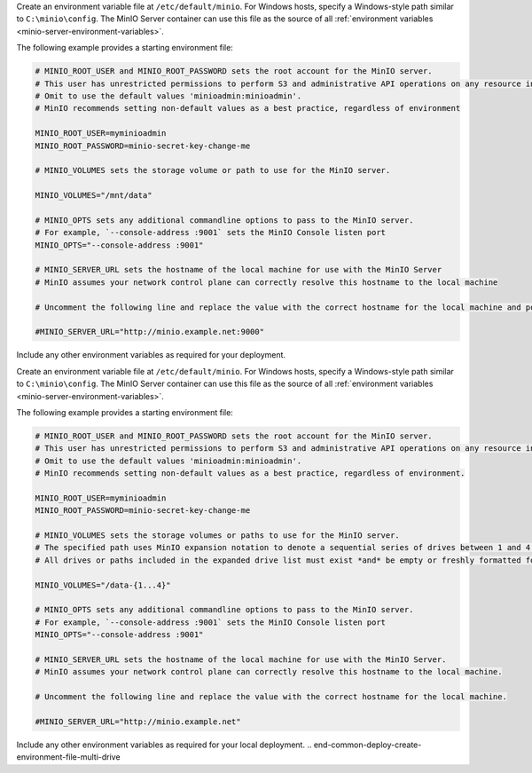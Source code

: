 .. start-common-deploy-create-environment-file-single-drive

Create an environment variable file at ``/etc/default/minio``.
For Windows hosts, specify a Windows-style path similar to ``C:\minio\config``.
The MinIO Server container can use this file as the source of all :ref:`environment variables <minio-server-environment-variables>`.

The following example provides a starting environment file:

.. code-block:: shell
   :class: copyable

   # MINIO_ROOT_USER and MINIO_ROOT_PASSWORD sets the root account for the MinIO server.
   # This user has unrestricted permissions to perform S3 and administrative API operations on any resource in the deployment.
   # Omit to use the default values 'minioadmin:minioadmin'.
   # MinIO recommends setting non-default values as a best practice, regardless of environment

   MINIO_ROOT_USER=myminioadmin
   MINIO_ROOT_PASSWORD=minio-secret-key-change-me

   # MINIO_VOLUMES sets the storage volume or path to use for the MinIO server.

   MINIO_VOLUMES="/mnt/data"

   # MINIO_OPTS sets any additional commandline options to pass to the MinIO server.
   # For example, `--console-address :9001` sets the MinIO Console listen port
   MINIO_OPTS="--console-address :9001"

   # MINIO_SERVER_URL sets the hostname of the local machine for use with the MinIO Server
   # MinIO assumes your network control plane can correctly resolve this hostname to the local machine

   # Uncomment the following line and replace the value with the correct hostname for the local machine and port for the MinIO server (9000 by default).

   #MINIO_SERVER_URL="http://minio.example.net:9000"

Include any other environment variables as required for your deployment.

.. end-common-deploy-create-environment-file-single-drive

.. start-common-deploy-create-unique-root-credentials

.. versionadded:: Server RELEASE.2024-03-03T17-50-39Z

   MinIO automatically generates unique root credentials if all of the following conditions are true:

   - :kes-docs:`KES <tutorials/getting-started/>` Release 2024-03-01T18-06-46Z or later running
   - **Have not** defined:
     - ``MINIO_ROOT_USER`` variable 
     - ``MINIO_ROOT_PASSWORD`` variable 
  
   - **Have**:
     - set up KES with a :kes-docs:`supported KMS target <#supported-kms-targets>`
     - disabled root access with the :ref:`MinIO environment variable <minio-disable-root-access>`

   When those conditions are met at startup, MinIO uses the KMS to generate unique root credentials for the deployment using a `hash-based message authentication code (HMAC) <https://en.wikipedia.org/wiki/HMAC>`__.

   If MinIO generates such credentials, the key used to generate the credentials **must** remain the same *and* continue to exist.
   All data on the deployment is encrypted with this key!

   To rotate the generated root credentials, generate a new key in the KMS, then update the value of the :envvar:`MINIO_KMS_KES_KEY_NAME` with the new key.

.. end-common-deploy-create-unique-root-credentials

.. start-common-deploy-create-environment-file-multi-drive

Create an environment variable file at ``/etc/default/minio``.
For Windows hosts, specify a Windows-style path similar to ``C:\minio\config``.
The MinIO Server container can use this file as the source of all :ref:`environment variables <minio-server-environment-variables>`.

The following example provides a starting environment file:

.. code-block:: shell
   :class: copyable

   # MINIO_ROOT_USER and MINIO_ROOT_PASSWORD sets the root account for the MinIO server.
   # This user has unrestricted permissions to perform S3 and administrative API operations on any resource in the deployment.
   # Omit to use the default values 'minioadmin:minioadmin'.
   # MinIO recommends setting non-default values as a best practice, regardless of environment.

   MINIO_ROOT_USER=myminioadmin
   MINIO_ROOT_PASSWORD=minio-secret-key-change-me

   # MINIO_VOLUMES sets the storage volumes or paths to use for the MinIO server.
   # The specified path uses MinIO expansion notation to denote a sequential series of drives between 1 and 4, inclusive.
   # All drives or paths included in the expanded drive list must exist *and* be empty or freshly formatted for MinIO to start successfully.

   MINIO_VOLUMES="/data-{1...4}"

   # MINIO_OPTS sets any additional commandline options to pass to the MinIO server.
   # For example, `--console-address :9001` sets the MinIO Console listen port
   MINIO_OPTS="--console-address :9001"

   # MINIO_SERVER_URL sets the hostname of the local machine for use with the MinIO Server.
   # MinIO assumes your network control plane can correctly resolve this hostname to the local machine.

   # Uncomment the following line and replace the value with the correct hostname for the local machine.

   #MINIO_SERVER_URL="http://minio.example.net"

Include any other environment variables as required for your local deployment.
.. end-common-deploy-create-environment-file-multi-drive

.. start-common-deploy-connect-to-minio-deployment

.. tab-set::

   .. tab-item:: MinIO Console

      You can access the MinIO Console by entering any of the hostnames or IP addresses from the MinIO server ``Console`` block in your preferred browser, such as http://localhost:9001.

      Log in with the :envvar:`MINIO_ROOT_USER` and :envvar:`MINIO_ROOT_PASSWORD` configured in the environment file specified to the container.

      .. image:: /images/minio-console/console-bucket-none.png
         :width: 600px
         :alt: MinIO Console displaying Buckets view in a fresh installation
         :align: center

      You can use the MinIO Console for general administration tasks like Identity and Access Management, Metrics and Log Monitoring, or Server Configuration. Each MinIO server includes its own embedded MinIO Console.

      If your local host firewall permits external access to the Console port, other hosts on the same network can access the Console using the IP or hostname for your local host.

   .. tab-item:: MinIO CLI (mc)

      You can access the MinIO deployment over a Terminal or Shell using the :ref:`MinIO Client <minio-client>` (:mc:`mc`).
      See :ref:`MinIO Client Installation Quickstart <mc-install>` for instructions on installing :mc:`mc`.

      Create a new :mc:`alias <mc alias set>` corresponding to the MinIO deployment. 
      Specify any of the hostnames or IP addresses from the MinIO Server ``API`` block, such as http://localhost:9000.

      .. code-block:: shell
         :class: copyable

         mc alias set http://localhost:9000 myminioadmin minio-secret-key-change-me

      Replace ``myminioadmin`` and ``minio-secret-key-change-me`` with the :envvar:`MINIO_ROOT_USER` and :envvar:`MINIO_ROOT_PASSWORD` values in the environment file specified to the container.

      You can then interact with the container using any :mc:`mc` command.
      If your local host firewall permits external access to the MinIO S3 API port, other hosts on the same network can access the MinIO deployment using the IP or hostname for your local host.

.. end-common-deploy-connect-to-minio-deployment
